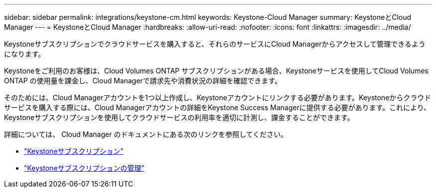 ---
sidebar: sidebar 
permalink: integrations/keystone-cm.html 
keywords: Keystone-Cloud Manager 
summary: KeystoneとCloud Manager 
---
= KeystoneとCloud Manager
:hardbreaks:
:allow-uri-read: 
:nofooter: 
:icons: font
:linkattrs: 
:imagesdir: ../media/


[role="lead"]
Keystoneサブスクリプションでクラウドサービスを購入すると、それらのサービスにCloud Managerからアクセスして管理できるようになります。

Keystoneをご利用のお客様は、Cloud Volumes ONTAP サブスクリプションがある場合、Keystoneサービスを使用してCloud Volumes ONTAP の使用量を課金し、Cloud Managerで請求先や消費状況の詳細を確認できます。

そのためには、Cloud Managerアカウントを1つ以上作成し、Keystoneアカウントにリンクする必要があります。Keystoneからクラウドサービスを購入する際には、Cloud Managerアカウントの詳細をKeystone Success Managerに提供する必要があります。これにより、Keystoneサブスクリプションを使用してクラウドサービスの利用率を適切に計測し、課金することができます。

詳細については、 Cloud Manager のドキュメントにある次のリンクを参照してください。

* https://docs.netapp.com/us-en/cloud-manager-cloud-volumes-ontap/concept-licensing.html#keystone-flex-subscription["Keystoneサブスクリプション"]
* https://docs.netapp.com/us-en/cloud-manager-cloud-volumes-ontap/task-manage-keystone.html["Keystoneサブスクリプションの管理"]

